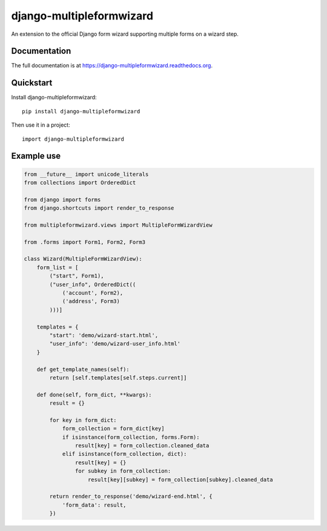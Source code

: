 =============================
django-multipleformwizard
=============================

.. image:: https://badge.fury.io/py/django-multipleformwizard.png
    :target: https://badge.fury.io/py/django-multipleformwizard

.. image:: https://travis-ci.org/vikingco/django-multipleformwizard.svg?branch=master
    :target: https://travis-ci.org/vikingco/django-multipleformwizard

.. image:: https://coveralls.io/repos/vikingco/django-multipleformwizard/badge.svg?branch=master
    :target: https://coveralls.io/r/vikingco/django-multipleformwizard?branch=master

An extension to the official Django form wizard supporting multiple forms on a wizard step.

Documentation
-------------

The full documentation is at https://django-multipleformwizard.readthedocs.org.

Quickstart
----------

Install django-multipleformwizard::

    pip install django-multipleformwizard

Then use it in a project::

    import django-multipleformwizard

Example use
-----------

.. code-block:: python

    from __future__ import unicode_literals
    from collections import OrderedDict

    from django import forms
    from django.shortcuts import render_to_response

    from multipleformwizard.views import MultipleFormWizardView

    from .forms import Form1, Form2, Form3

    class Wizard(MultipleFormWizardView):
        form_list = [
            ("start", Form1),
            ("user_info", OrderedDict((
                ('account', Form2),
                ('address', Form3)
            )))]

        templates = {
            "start": 'demo/wizard-start.html',
            "user_info": 'demo/wizard-user_info.html'
        }

        def get_template_names(self):
            return [self.templates[self.steps.current]]

        def done(self, form_dict, **kwargs):
            result = {}

            for key in form_dict:
                form_collection = form_dict[key]
                if isinstance(form_collection, forms.Form):
                    result[key] = form_collection.cleaned_data
                elif isinstance(form_collection, dict):
                    result[key] = {}
                    for subkey in form_collection:
                        result[key][subkey] = form_collection[subkey].cleaned_data

            return render_to_response('demo/wizard-end.html', {
                'form_data': result,
            })
